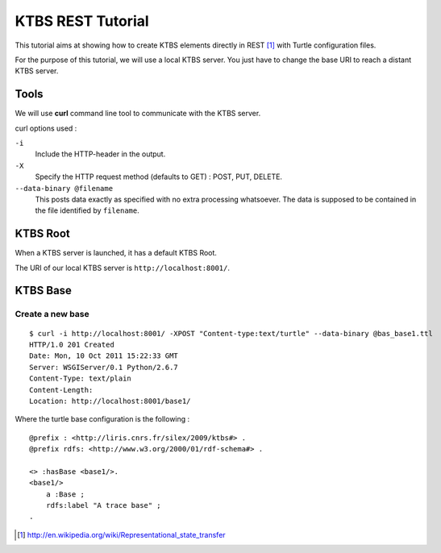 .. _ktbs-rest-tutorial:

KTBS REST Tutorial
==================

This tutorial aims at showing how to create KTBS elements directly in REST [1]_ with Turtle configuration files.

For the purpose of this tutorial, we will use a local KTBS server. You just have to change the base URI to reach a distant KTBS server.

Tools
-----

We will use **curl** command line tool to communicate with the KTBS server.

curl options used :

``-i``
    Include the HTTP-header in the output.

``-X``
    Specify the HTTP request method (defaults to GET) : POST, PUT, DELETE.

``--data-binary @filename``
    This posts data exactly as specified with no extra processing whatsoever. The data is supposed to be contained in the file identified by ``filename``.

KTBS Root
---------
When a KTBS server is launched, it has a default KTBS Root.

The URI of our local KTBS server is ``http://localhost:8001/``.

KTBS Base
---------

Create a new base
^^^^^^^^^^^^^^^^^


::

    $ curl -i http://localhost:8001/ -XPOST "Content-type:text/turtle" --data-binary @bas_base1.ttl
    HTTP/1.0 201 Created
    Date: Mon, 10 Oct 2011 15:22:33 GMT
    Server: WSGIServer/0.1 Python/2.6.7
    Content-Type: text/plain
    Content-Length: 
    Location: http://localhost:8001/base1/

Where the turtle base configuration is the following :

::

    @prefix : <http://liris.cnrs.fr/silex/2009/ktbs#> .
    @prefix rdfs: <http://www.w3.org/2000/01/rdf-schema#> .

    <> :hasBase <base1/>.
    <base1/>
        a :Base ;
        rdfs:label "A trace base" ;
    .

.. [1] http://en.wikipedia.org/wiki/Representational_state_transfer
